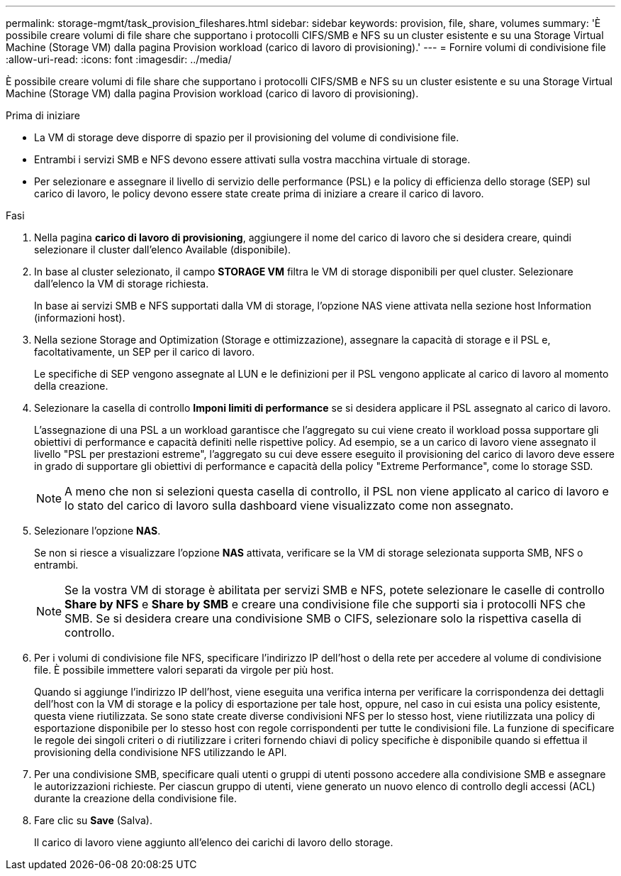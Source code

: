 ---
permalink: storage-mgmt/task_provision_fileshares.html 
sidebar: sidebar 
keywords: provision, file, share, volumes 
summary: 'È possibile creare volumi di file share che supportano i protocolli CIFS/SMB e NFS su un cluster esistente e su una Storage Virtual Machine (Storage VM) dalla pagina Provision workload (carico di lavoro di provisioning).' 
---
= Fornire volumi di condivisione file
:allow-uri-read: 
:icons: font
:imagesdir: ../media/


[role="lead"]
È possibile creare volumi di file share che supportano i protocolli CIFS/SMB e NFS su un cluster esistente e su una Storage Virtual Machine (Storage VM) dalla pagina Provision workload (carico di lavoro di provisioning).

.Prima di iniziare
* La VM di storage deve disporre di spazio per il provisioning del volume di condivisione file.
* Entrambi i servizi SMB e NFS devono essere attivati sulla vostra macchina virtuale di storage.
* Per selezionare e assegnare il livello di servizio delle performance (PSL) e la policy di efficienza dello storage (SEP) sul carico di lavoro, le policy devono essere state create prima di iniziare a creare il carico di lavoro.


.Fasi
. Nella pagina *carico di lavoro di provisioning*, aggiungere il nome del carico di lavoro che si desidera creare, quindi selezionare il cluster dall'elenco Available (disponibile).
. In base al cluster selezionato, il campo *STORAGE VM* filtra le VM di storage disponibili per quel cluster. Selezionare dall'elenco la VM di storage richiesta.
+
In base ai servizi SMB e NFS supportati dalla VM di storage, l'opzione NAS viene attivata nella sezione host Information (informazioni host).

. Nella sezione Storage and Optimization (Storage e ottimizzazione), assegnare la capacità di storage e il PSL e, facoltativamente, un SEP per il carico di lavoro.
+
Le specifiche di SEP vengono assegnate al LUN e le definizioni per il PSL vengono applicate al carico di lavoro al momento della creazione.

. Selezionare la casella di controllo *Imponi limiti di performance* se si desidera applicare il PSL assegnato al carico di lavoro.
+
L'assegnazione di una PSL a un workload garantisce che l'aggregato su cui viene creato il workload possa supportare gli obiettivi di performance e capacità definiti nelle rispettive policy. Ad esempio, se a un carico di lavoro viene assegnato il livello "PSL per prestazioni estreme", l'aggregato su cui deve essere eseguito il provisioning del carico di lavoro deve essere in grado di supportare gli obiettivi di performance e capacità della policy "Extreme Performance", come lo storage SSD.

+
[NOTE]
====
A meno che non si selezioni questa casella di controllo, il PSL non viene applicato al carico di lavoro e lo stato del carico di lavoro sulla dashboard viene visualizzato come non assegnato.

====
. Selezionare l'opzione *NAS*.
+
Se non si riesce a visualizzare l'opzione *NAS* attivata, verificare se la VM di storage selezionata supporta SMB, NFS o entrambi.

+
[NOTE]
====
Se la vostra VM di storage è abilitata per servizi SMB e NFS, potete selezionare le caselle di controllo *Share by NFS* e *Share by SMB* e creare una condivisione file che supporti sia i protocolli NFS che SMB. Se si desidera creare una condivisione SMB o CIFS, selezionare solo la rispettiva casella di controllo.

====
. Per i volumi di condivisione file NFS, specificare l'indirizzo IP dell'host o della rete per accedere al volume di condivisione file. È possibile immettere valori separati da virgole per più host.
+
Quando si aggiunge l'indirizzo IP dell'host, viene eseguita una verifica interna per verificare la corrispondenza dei dettagli dell'host con la VM di storage e la policy di esportazione per tale host, oppure, nel caso in cui esista una policy esistente, questa viene riutilizzata. Se sono state create diverse condivisioni NFS per lo stesso host, viene riutilizzata una policy di esportazione disponibile per lo stesso host con regole corrispondenti per tutte le condivisioni file. La funzione di specificare le regole dei singoli criteri o di riutilizzare i criteri fornendo chiavi di policy specifiche è disponibile quando si effettua il provisioning della condivisione NFS utilizzando le API.

. Per una condivisione SMB, specificare quali utenti o gruppi di utenti possono accedere alla condivisione SMB e assegnare le autorizzazioni richieste. Per ciascun gruppo di utenti, viene generato un nuovo elenco di controllo degli accessi (ACL) durante la creazione della condivisione file.
. Fare clic su *Save* (Salva).
+
Il carico di lavoro viene aggiunto all'elenco dei carichi di lavoro dello storage.


